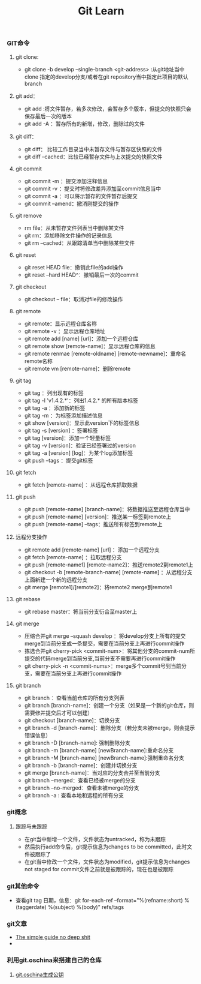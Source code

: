 #+STARTUP: showall
#+OPTIONS: toc:nil
#+OPTIONS: num:nil
#+OPTIONS: html-postamble:nil
#+LANGUAGE: zh-CN
#+OPTIONS:   ^:{}
#+TITLE: Git Learn

*** GIT命令
**** git clone:
- git clone -b develop --single-branch <git-address> :从git地址当中clone 指定的develop分支/或者在git repository当中指定此项目的默认branch
**** git add：
- git add :将文件暂存，若多次修改，会暂存多个版本，但提交的快照只会保存最后一次的版本
- git add -A ：暂存所有的新增，修改，删除过的文件

**** git diff：
- git diff： 比较工作目录当中未暂存文件与暂存区快照的文件
- git diff --cached：比较已经暂存文件与上次提交的快照文件
**** git commit
- git commit -m ：提交添加注释信息
- git commit -v ：提交时将修改差异添加至commit信息当中
- git commit -a ：可以将示暂存的文件暂存后提交
- git commit --amend：撤消刚提交的操作
**** git remove
- rm file：从未暂存文件列表当中删除某文件
- git rm：添加移除文件操作的记录信息
- git rm --cached：从跟踪清单当中删除某些文件
**** git reset
- git reset HEAD file：撤销此file的add操作
- git reset --hard HEAD^：撤销最后一次的commit

**** git checkout
- git checkout -- file：取消对file的修改操作

**** git remote
- git remote：显示远程仓库名称
- git remote -v ：显示远程仓库地址
- git remote add [name] [url]：添加一个远程仓库
- git remote show [remote-name]：显示远程仓库的信息
- git remote renmae [remote-oldname] [remote-newname]：重命名remote名称
- git remote vm [remote-name]：删除remote


**** git tag
- git tag ：列出现有的标签
- git tag -l 'v1.4.2.*'：列出1.4.2.* 的所有版本标签
- git tag -a ：添加新的标签
- git tag -m ：为标签添加描述信息
- git show [version]：显示此version下的标签信息
- git tag -s [version] ：签署标签
- git tag [version]：添加一个轻量标签
- git tag -v [version]：验证已经签署过的version
- git tag -a [version] [log]：为某个log添加标签
- git push --tags ：提交git标签

**** git fetch
- git fetch [remote-name] ：从远程仓库抓取数据

**** git push
- git push [remote-name] [branch-name]：将数据推送至远程仓库当中
- git push [remote-name] [version]：推送某一标签到remote上
- git push [remote-name] --tags：推送所有标签到remote上

**** 远程分支操作
- git remote add [remote-name] [url] ：添加一个远程分支
- git fetch [remote-name] ：拉取远程分支
- git push [remote-name1] [remote-name2]：推送remote2到remote1上
- git checkout -b [remote-branch-name] [remote-name] ：从远程分支上面新建一个新的远程分支
- git merge [remote1]/[remote2]：将remote2 merge到remote1

**** git rebase
- git rebase master：将当前分支衍合至master上

**** git merge
- 压缩合并git merge --squash develop ：将develop分支上所有的提交merge到当前分支成一条提交，需要在当前分支上再进行commit操作
- 拣选合并git cherry-pick <commit-num>：将其他分支的commit-num所提交的代码merge到当前分支,当前分支不需要再进行commit操作
- git cherry-pick -n <commit-nums>：merge多个commit号到当前分支，需要在当前分支上再进行commit操作

**** git branch
- git branch ：查看当前仓库的所有分支列表
- git branch [branch-name]：创建一个分支（如果是一个新的git仓库，则需要修并提交后才可以创建）
- git checkout [branch-name]：切换分支
- git branch -d [branch-name]：删除分支（若分支未被merge，则会提示错误信息）
- git branch -D [branch-name]: 强制删除分支
- git branch -m [branch-name] [newBranch-name]:重命名分支
- git branch -M [branch-name] [newBranch-name]:强制重命名分支
- git branch -b [branch-name]：创建并切换分支
- git merge [branch-name]：当对应的分支合并至当前分支
- git branch --merged：查看已经被merge的分支
- git branch --no-merged：查看未被merge的分支
- git branch -a : 查看本地和远程的所有分支


*** git概念
**** 跟踪与未跟踪
- 在git当中新增一个文件，文件状态为untracked，称为未跟踪
- 然后执行add命令后，git提示信息为changes to be committed，此时文件被跟踪了
- 在git当中修改一个文件，文件状态为modified，git提示信息为changes not staged for commit文件之前就是被跟踪的，现在也是被跟踪

*** git其他命令
- 查看git tag 日期，信息：git for-each-ref --format="%(refname:short) %(taggerdate) %(subject) %(body)" refs/tags 

*** git文章
- [[http://rogerdudler.github.io/git-guide/][The simple guide no deep shit]]
- 


*** 利用git.oschina来搭建自己的仓库
**** [[http://git.oschina.net/oschina/git-osc/wikis/%25E5%25B8%25AE%25E5%258A%25A9#ssh-keys][git.oschina生成公钥]] 


